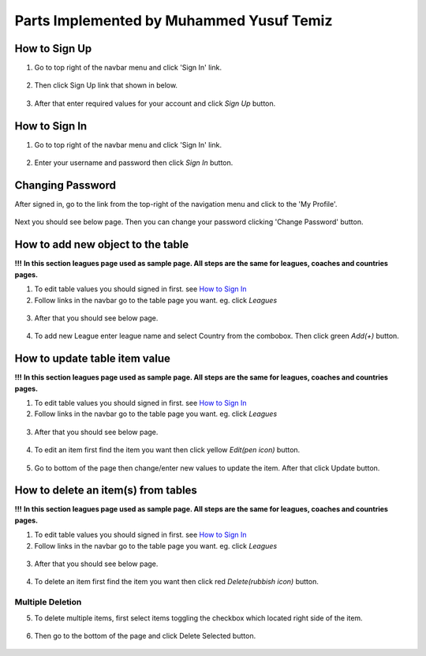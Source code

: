 Parts Implemented by Muhammed Yusuf Temiz
=========================================

How to Sign Up
~~~~~~~~~~~~~~
1. Go to top right of the navbar menu and click 'Sign In' link.

.. figure:: ss/navbar-normal.png
  :scale: 70 %
  :alt: Normal user role navbar

2. Then click Sign Up link that shown in below.

.. figure:: ss/SS-SIGN.png
  :scale: 70 %
  :alt: sign in page

3. After that enter required values for your account and click *Sign Up* button.

.. figure:: ss/SS-SIGN2.png
  :scale: 70 %
  :alt: sign up page


How to Sign In
~~~~~~~~~~~~~~
1. Go to top right of the navbar menu and click 'Sign In' link.

.. figure:: ss/navbar-normal.png
  :scale: 70 %
  :alt: Normal user role navbar

2. Enter your username and password then click *Sign In* button.

.. figure:: ss/SS-SIGN.png
  :scale: 70 %
  :alt: sign in page

Changing Password
~~~~~~~~~~~~~~~~~
After signed in, go to the link from the top-right of the navigation menu and click to the 'My Profile'.

.. figure:: ss/SS-navbar-myprofile.png
  :scale: 70 %
  :alt: My profile navbar link

Next you should see below page. Then you can change your password clicking 'Change Password' button.

.. figure:: ss/SS-WELCOME2.png
  :scale: 70 %
  :alt: My profile page

How to add new object to the table
~~~~~~~~~~~~~~~~~~~~~~~~~~~~~~~~~~
**!!!**
**In this section leagues page used as sample page. All steps are the same for leagues, coaches and countries pages.**

1. To edit table values you should signed in first. see `How to Sign In`_

2. Follow links in the navbar go to the table page you want. eg. click *Leagues*
 
.. figure:: ss/navbar-admin.png
  :scale: 70 %
  :alt: Admin role navbar

3. After that you should see below page.

.. figure:: ss/SS-league-admin.png
  :scale: 70 %
  :alt: Admin role navbar

4. To add new League enter league name and select Country from the combobox. Then click green *Add(+)* button.

.. figure:: ss/league-addnew.png
  :scale: 70 %
  :alt: Add new league

How to update table item value
~~~~~~~~~~~~~~~~~~~~~~~~~~~~~~
**!!!**
**In this section leagues page used as sample page. All steps are the same for leagues, coaches and countries pages.**

1. To edit table values you should signed in first. see `How to Sign In`_

2. Follow links in the navbar go to the table page you want. eg. click *Leagues*
 
.. figure:: ss/navbar-admin.png
  :scale: 70 %
  :alt: Admin role navbar

3. After that you should see below page.

.. figure:: ss/SS-league-admin.png
  :scale: 70 %
  :alt: Admin role navbar

4. To edit an item first find the item you want then click yellow *Edit(pen icon)* button.

.. figure:: ss/league-updatebutton.png
  :scale: 70 %
  :alt: Add new league

5. Go to bottom of the page then change/enter new values to update the item. After that click Update button.

.. figure:: ss/league-updatepanel.png
  :scale: 70 %
  :alt: Add new league

How to delete an item(s) from tables
~~~~~~~~~~~~~~~~~~~~~~~~~~~~~~~~~~~~
**!!!**
**In this section leagues page used as sample page. All steps are the same for leagues, coaches and countries pages.**

1. To edit table values you should signed in first. see `How to Sign In`_

2. Follow links in the navbar go to the table page you want. eg. click *Leagues*
 
.. figure:: ss/navbar-admin.png
  :scale: 70 %
  :alt: Admin role navbar

3. After that you should see below page.

.. figure:: ss/SS-league-admin.png
  :scale: 70 %
  :alt: Admin role navbar

4. To delete an item first find the item you want then click red *Delete(rubbish icon)* button.

.. figure:: ss/league-deletebutton.png
  :scale: 70 %
  :alt: Delete selected league

Multiple Deletion
`````````````````

5. To delete multiple items, first select items toggling the checkbox which located right side of the item.

.. figure:: ss/league-checkbox.png
  :scale: 70 %
  :alt: Delete league

6. Then go to the bottom of the page and click Delete Selected button.

.. figure:: ss/league-deleteselected.png
  :scale: 70 %
  :alt: Delete selected league

